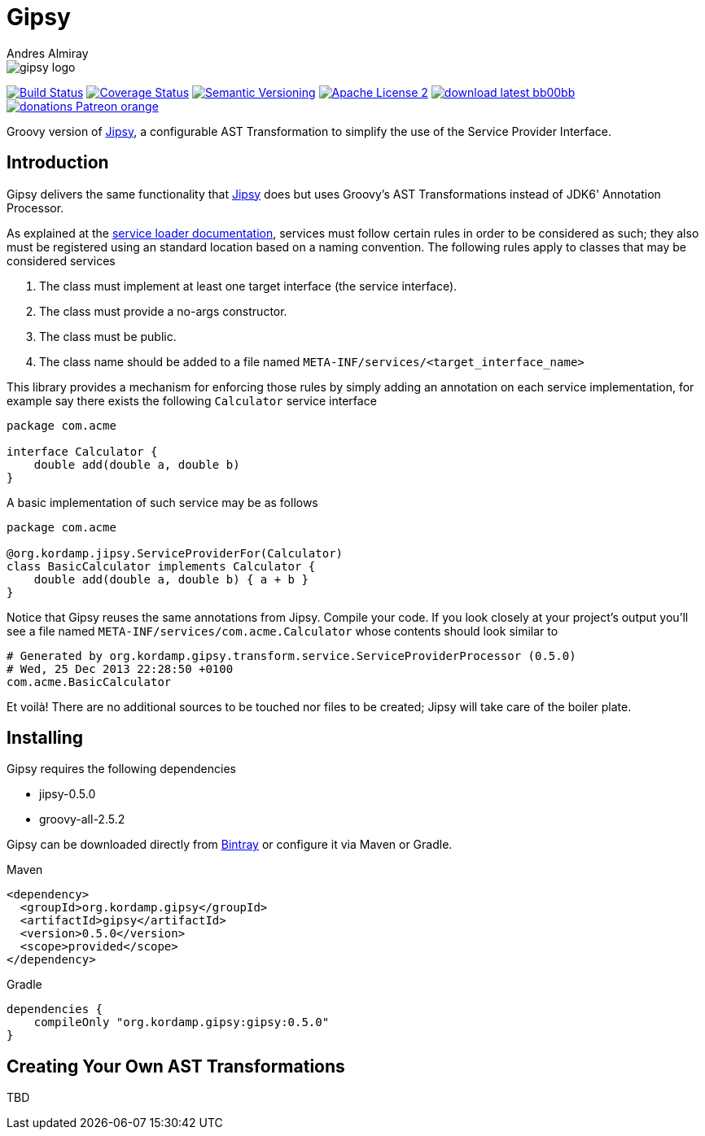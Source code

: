= Gipsy
:author: Andres Almiray
:version: 0.5.0
:project-name: gipsy

image::media/gipsy-logo.png[]

image:http://img.shields.io/travis/aalmiray/{project-name}/master.svg["Build Status", link="https://travis-ci.org/aalmiray/{project-name}"]
image:http://img.shields.io/coveralls/aalmiray/{project-name}/master.svg["Coverage Status", link="https://coveralls.io/r/aalmiray/{project-name}"]
image:http://img.shields.io/:semver-{version}-blue.svg["Semantic Versioning", link="http://semver.org"]
image:http://img.shields.io/badge/license-ASF2-blue.svg["Apache License 2", link="http://www.apache.org/licenses/LICENSE-2.0.txt"]
image:http://img.shields.io/badge/download-latest-bb00bb.svg[link="https://bintray.com/aalmiray/kordamp/{project-name}/_latestVersion"]
image:https://img.shields.io/badge/donations-Patreon-orange.svg[link="https://www.patreon.com/user?u=6609318"]

Groovy version of https://github.com/aalmiray/jipsy[Jipsy], a configurable AST Transformation to simplify the use of
the Service Provider Interface.

== Introduction

Gipsy delivers the same functionality that https://github.com/aalmiray/jipsy[Jipsy] does but uses Groovy's AST Transformations
instead of JDK6' Annotation Processor.

As explained at the http://docs.oracle.com/javase/6/docs/api/java/util/ServiceLoader.html[service loader documentation],
services must follow certain rules in order to be considered as such; they also must be registered using an standard location
based on a naming convention. The following rules apply to classes that may be considered services

. The class must implement at least one target interface (the service interface).
. The class must provide a no-args constructor.
. The class must be public.
. The class name should be added to a file named `META-INF/services/<target_interface_name>`

This library provides a mechanism for enforcing those rules by simply adding an annotation on each service implementation, for
example say there exists the following `Calculator` service interface

[source,groovy]
----
package com.acme

interface Calculator {
    double add(double a, double b)
}
----

A basic implementation of such service may be as follows

[source,groovy]
----
package com.acme

@org.kordamp.jipsy.ServiceProviderFor(Calculator)
class BasicCalculator implements Calculator {
    double add(double a, double b) { a + b }
}
----

Notice that Gipsy reuses the same annotations from Jipsy. Compile your code. If you look closely at your
project's output you'll see a file named `META-INF/services/com.acme.Calculator` whose contents should look similar to

[source]
[subs="verbatim,attributes"]
----
# Generated by org.kordamp.gipsy.transform.service.ServiceProviderProcessor ({version})
# Wed, 25 Dec 2013 22:28:50 +0100
com.acme.BasicCalculator
----

Et voilà! There are no additional sources to be touched nor files to be created; Jipsy will take care of the boiler plate.

== Installing

Gipsy requires the following dependencies

 - jipsy-{version}
 - groovy-all-2.5.2

Gipsy can be downloaded directly from https://bintray.com/aalmiray/kordamp/gipsy[Bintray] or configure it via Maven or Gradle.

.Maven
[subs="verbatim,attributes"]
----
<dependency>
  <groupId>org.kordamp.gipsy</groupId>
  <artifactId>gipsy</artifactId>
  <version>{version}</version>
  <scope>provided</scope>
</dependency>
----

.Gradle
[subs="verbatim,attributes"]
----
dependencies {
    compileOnly "org.kordamp.gipsy:gipsy:{version}"
}
----

== Creating Your Own AST Transformations

TBD

